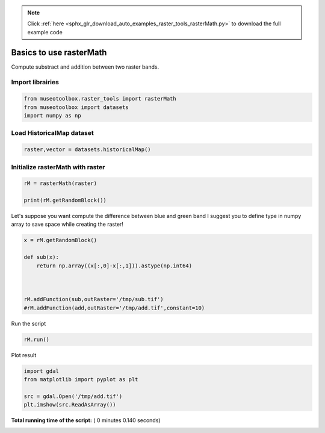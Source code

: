 .. note::
    :class: sphx-glr-download-link-note

    Click :ref:`here <sphx_glr_download_auto_examples_raster_tools_rasterMath.py>` to download the full example code
.. rst-class:: sphx-glr-example-title

.. _sphx_glr_auto_examples_raster_tools_rasterMath.py:


Basics to use rasterMath
===============================================================

Compute substract and addition between two raster bands.



Import librairies
-------------------------------------------



.. code-block:: python


    from museotoolbox.raster_tools import rasterMath
    from museotoolbox import datasets
    import numpy as np






Load HistoricalMap dataset
-------------------------------------------



.. code-block:: python


    raster,vector = datasets.historicalMap()







Initialize rasterMath with raster
------------------------------------



.. code-block:: python


    rM = rasterMath(raster)

    print(rM.getRandomBlock())





.. rst-class:: sphx-glr-script-out

 Out:

 .. code-block:: none

    Total number of blocks : 15
    [[160 151 134]
     [113 104 87]
     [154 143 125]
     [187 176 156]
     [162 149 130]
     [189 177 155]
     [164 149 128]
     [173 158 137]
     [193 181 159]
     [141 129 107]
     [63 52 34]
     [92 84 65]
     [106 97 80]
     [73 66 48]
     [62 56 42]
     [103 96 80]
     [181 169 155]
     [157 144 128]
     [139 123 107]
     [188 173 154]
     [152 135 117]
     [190 173 153]
     [121 103 83]
     [182 165 145]
     [166 149 133]
     [109 96 80]
     [131 119 105]
     [119 111 100]
     [133 129 120]
     [106 106 98]
     [55 54 50]
     [69 67 55]
     [187 179 158]
     [190 179 151]
     [173 162 134]
     [177 166 138]
     [188 177 149]
     [172 161 133]
     [194 183 155]
     [140 129 101]
     [202 191 163]
     [194 183 155]
     [202 191 163]
     [185 174 146]
     [195 184 156]
     [180 169 141]
     [150 139 111]
     [115 105 80]
     [100 91 74]
     [117 109 96]
     [140 125 118]
     [110 97 88]
     [101 89 73]
     [80 72 51]
     [70 58 36]
     [151 137 111]
     [144 129 100]
     [188 172 139]
     [176 155 124]
     [183 163 130]
     [153 130 98]
     [154 131 100]
     [196 175 146]
     [172 152 127]
     [95 74 55]
     [143 126 110]
     [139 121 107]
     [134 120 107]
     [117 105 93]
     [150 140 128]
     [155 145 133]
     [151 141 129]
     [139 129 117]
     [148 138 126]
     [140 130 118]
     [144 134 122]
     [144 134 122]
     [140 130 118]
     [111 101 89]
     [147 137 125]
     [116 106 94]
     [69 59 47]
     [143 133 121]
     [119 111 100]
     [86 82 71]
     [105 102 93]
     [89 87 75]
     [74 72 60]
     [60 58 45]
     [58 56 43]
     [87 85 70]
     [38 36 21]
     [58 57 39]
     [89 88 70]
     [113 112 92]
     [52 51 31]
     [59 58 38]
     [95 94 74]
     [87 86 65]
     [78 77 56]]


Let's suppose you want compute the difference between blue and green band
I suggest you to define type in numpy array to save space while creating the raster!



.. code-block:: python


    x = rM.getRandomBlock()

    def sub(x):
        return np.array((x[:,0]-x[:,1])).astype(np.int64) 



    rM.addFunction(sub,outRaster='/tmp/sub.tif')
    #rM.addFunction(add,outRaster='/tmp/add.tif',constant=10)





.. rst-class:: sphx-glr-script-out

 Out:

 .. code-block:: none

    Warning : Numpy type int64 is not recognized by gdal. Will use int32 instead
    Using datatype from numpy table : int64
    Detected 1 band(s) for function sub.
    No data is set to : -9223372036854775808


Run the script



.. code-block:: python


    rM.run()





.. rst-class:: sphx-glr-script-out

 Out:

 .. code-block:: none

    rasterMath... [........................................]0%    rasterMath... [##......................................]6%    rasterMath... [#####...................................]13%    rasterMath... [########................................]20%    rasterMath... [##########..............................]26%    rasterMath... [#############...........................]33%    rasterMath... [################........................]40%    rasterMath... [##################......................]46%    rasterMath... [#####################...................]53%    rasterMath... [########################................]60%    rasterMath... [##########################..............]66%    rasterMath... [#############################...........]73%    rasterMath... [################################........]80%    rasterMath... [##################################......]86%    rasterMath... [#####################################...]93%    rasterMath... [########################################]100%
    Saved /tmp/sub.tif using function sub


Plot result



.. code-block:: python


    import gdal
    from matplotlib import pyplot as plt 

    src = gdal.Open('/tmp/add.tif')
    plt.imshow(src.ReadAsArray())



.. image:: /auto_examples/raster_tools/images/sphx_glr_rasterMath_001.png
    :class: sphx-glr-single-img




**Total running time of the script:** ( 0 minutes  0.140 seconds)


.. _sphx_glr_download_auto_examples_raster_tools_rasterMath.py:


.. only :: html

 .. container:: sphx-glr-footer
    :class: sphx-glr-footer-example



  .. container:: sphx-glr-download

     :download:`Download Python source code: rasterMath.py <rasterMath.py>`



  .. container:: sphx-glr-download

     :download:`Download Jupyter notebook: rasterMath.ipynb <rasterMath.ipynb>`


.. only:: html

 .. rst-class:: sphx-glr-signature

    `Gallery generated by Sphinx-Gallery <https://sphinx-gallery.readthedocs.io>`_
